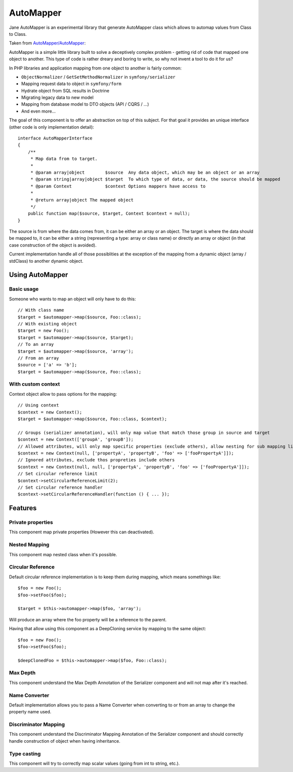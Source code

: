 AutoMapper
===========

Jane AutoMapper is an experimental library that generate AutoMapper class which allows to automap values from Class to Class.

Taken from `AutoMapper/AutoMapper`_:

AutoMapper is a simple little library built to solve a deceptively complex problem - getting rid of code that mapped one object to another. This type of code is rather dreary and boring to write, so why not invent a tool to do it for us?

In PHP libraries and application mapping from one object to another is fairly common:

- ``ObjectNormalizer`` / ``GetSetMethodNormalizer`` in ``symfony/serializer``
- Mapping request data to object in ``symfony/form``
- Hydrate object from SQL results in Doctrine
- Migrating legacy data to new model
- Mapping from database model to DTO objects (API / CQRS / ...)
- And even more...

The goal of this component is to offer an abstraction on top of this subject.
For that goal it provides an unique interface (other code is only implementation detail)::

    interface AutoMapperInterface
    {
        /**
         * Map data from to target.
         *
         * @param array|object        $source  Any data object, which may be an object or an array
         * @param string|array|object $target  To which type of data, or data, the source should be mapped
         * @param Context             $context Options mappers have access to
         *
         * @return array|object The mapped object
         */
        public function map($source, $target, Context $context = null);
    }

The source is from where the data comes from, it can be either an array or an object.
The target is where the data should be mapped to, it can be either a string (representing a type: array or class name) or directly an array or object (in that case construction of the object is avoided).

Current implementation handle all of those possiblities at the exception of the mapping from a dynamic object (array / stdClass) to another dynamic object.

.. _`AutoMapper/AutoMapper`: https://github.com/AutoMapper/AutoMapper

Using AutoMapper
----------------

Basic usage
~~~~~~~~~~~

Someone who wants to map an object will only have to do this::

    // With class name
    $target = $automapper->map($source, Foo::class);
    // With existing object
    $target = new Foo();
    $target = $automapper->map($source, $target);
    // To an array
    $target = $automapper->map($source, 'array');
    // From an array
    $source = ['a' => 'b'];
    $target = $automapper->map($source, Foo::class);


With custom context
~~~~~~~~~~~~~~~~~~~

Context object allow to pass options for the mapping::

    // Using context
    $context = new Context();
    $target = $automapper->map($source, Foo::class, $context);

    // Groups (serializer annotation), will only map value that match those group in source and target
    $context = new Context(['groupA', 'groupB']);
    // Allowed attributes, will only map specific properties (exclude others), allow nesting for sub mapping like the serializer component
    $context = new Context(null, ['propertyA', 'propertyB', 'foo' => ['fooPropertyA']]);
    // Ignored attributes, exclude thos propreties include others
    $context = new Context(null, null, ['propertyA', 'propertyB', 'foo' => ['fooPropertyA']]);
    // Set circular reference limit
    $context->setCircularReferenceLimit(2);
    // Set circular reference handler
    $context->setCircularReferenceHandler(function () { ... });

Features
--------

Private properties
~~~~~~~~~~~~~~~~~~

This component map private properties (However this can deactivated).

Nested Mapping
~~~~~~~~~~~~~~

This component map nested class when it's possible.

Circular Reference
~~~~~~~~~~~~~~~~~~

Default circular reference implementation is to keep them during mapping, which means somethings like::

    $foo = new Foo();
    $foo->setFoo($foo);

    $target = $this->automapper->map($foo, 'array');

Will produce an array where the foo property will be a reference to the parent.

Having that allow using this component as a DeepCloning service by mapping to the same object::

    $foo = new Foo();
    $foo->setFoo($foo);

    $deepClonedFoo = $this->automapper->map($foo, Foo::class);

Max Depth
~~~~~~~~~

This component understand the Max Depth Annotation of the Serializer component and will not map after it's reached.

Name Converter
~~~~~~~~~~~~~~

Default implementation allows you to pass a Name Converter when converting to or from an array to change the property name used.

Discriminator Mapping
~~~~~~~~~~~~~~~~~~~~~

This component understand the Discriminator Mapping Annotation of the Serializer component and should correctly handle construction of object when having inheritance.

Type casting
~~~~~~~~~~~~

This component will try to correctly map scalar values (going from int to string, etc.).

